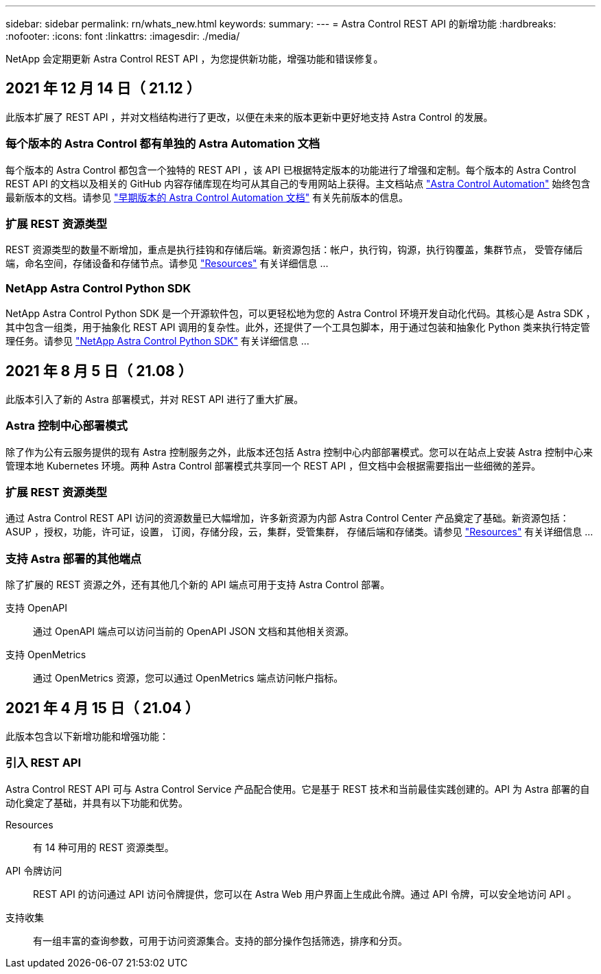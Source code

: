 ---
sidebar: sidebar 
permalink: rn/whats_new.html 
keywords:  
summary:  
---
= Astra Control REST API 的新增功能
:hardbreaks:
:nofooter: 
:icons: font
:linkattrs: 
:imagesdir: ./media/


[role="lead"]
NetApp 会定期更新 Astra Control REST API ，为您提供新功能，增强功能和错误修复。



== 2021 年 12 月 14 日（ 21.12 ）

此版本扩展了 REST API ，并对文档结构进行了更改，以便在未来的版本更新中更好地支持 Astra Control 的发展。



=== 每个版本的 Astra Control 都有单独的 Astra Automation 文档

每个版本的 Astra Control 都包含一个独特的 REST API ，该 API 已根据特定版本的功能进行了增强和定制。每个版本的 Astra Control REST API 的文档以及相关的 GitHub 内容存储库现在均可从其自己的专用网站上获得。主文档站点 https://docs.netapp.com/us-en/astra-automation/["Astra Control Automation"^] 始终包含最新版本的文档。请参见 link:../aa-earlier-versions.html["早期版本的 Astra Control Automation 文档"] 有关先前版本的信息。



=== 扩展 REST 资源类型

REST 资源类型的数量不断增加，重点是执行挂钩和存储后端。新资源包括：帐户，执行钩，钩源，执行钩覆盖，集群节点， 受管存储后端，命名空间，存储设备和存储节点。请参见 link:../endpoints/resources.html["Resources"] 有关详细信息 ...



=== NetApp Astra Control Python SDK

NetApp Astra Control Python SDK 是一个开源软件包，可以更轻松地为您的 Astra Control 环境开发自动化代码。其核心是 Astra SDK ，其中包含一组类，用于抽象化 REST API 调用的复杂性。此外，还提供了一个工具包脚本，用于通过包装和抽象化 Python 类来执行特定管理任务。请参见 link:../python/astra_toolkits.html["NetApp Astra Control Python SDK"] 有关详细信息 ...



== 2021 年 8 月 5 日（ 21.08 ）

此版本引入了新的 Astra 部署模式，并对 REST API 进行了重大扩展。



=== Astra 控制中心部署模式

除了作为公有云服务提供的现有 Astra 控制服务之外，此版本还包括 Astra 控制中心内部部署模式。您可以在站点上安装 Astra 控制中心来管理本地 Kubernetes 环境。两种 Astra Control 部署模式共享同一个 REST API ，但文档中会根据需要指出一些细微的差异。



=== 扩展 REST 资源类型

通过 Astra Control REST API 访问的资源数量已大幅增加，许多新资源为内部 Astra Control Center 产品奠定了基础。新资源包括： ASUP ，授权，功能，许可证，设置， 订阅，存储分段，云，集群，受管集群， 存储后端和存储类。请参见 link:../endpoints/resources.html["Resources"] 有关详细信息 ...



=== 支持 Astra 部署的其他端点

除了扩展的 REST 资源之外，还有其他几个新的 API 端点可用于支持 Astra Control 部署。

支持 OpenAPI:: 通过 OpenAPI 端点可以访问当前的 OpenAPI JSON 文档和其他相关资源。
支持 OpenMetrics:: 通过 OpenMetrics 资源，您可以通过 OpenMetrics 端点访问帐户指标。




== 2021 年 4 月 15 日（ 21.04 ）

此版本包含以下新增功能和增强功能：



=== 引入 REST API

Astra Control REST API 可与 Astra Control Service 产品配合使用。它是基于 REST 技术和当前最佳实践创建的。API 为 Astra 部署的自动化奠定了基础，并具有以下功能和优势。

Resources:: 有 14 种可用的 REST 资源类型。
API 令牌访问:: REST API 的访问通过 API 访问令牌提供，您可以在 Astra Web 用户界面上生成此令牌。通过 API 令牌，可以安全地访问 API 。
支持收集:: 有一组丰富的查询参数，可用于访问资源集合。支持的部分操作包括筛选，排序和分页。

